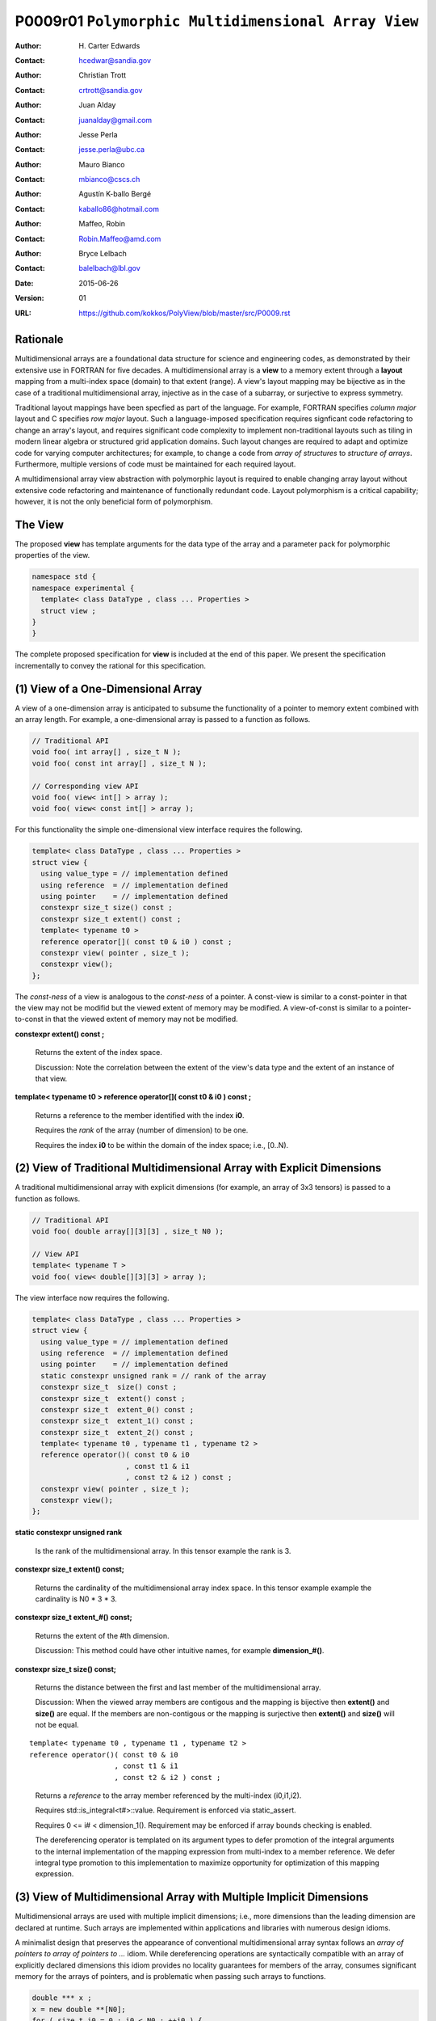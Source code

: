 ===================================================================
P0009r01 ``Polymorphic Multidimensional Array View``
===================================================================

:Author: H\. Carter Edwards
:Contact: hcedwar@sandia.gov
:Author: Christian Trott
:Contact: crtrott@sandia.gov
:Author: Juan Alday
:Contact: juanalday@gmail.com
:Author: Jesse Perla
:Contact: jesse.perla@ubc.ca
:Author: Mauro Bianco
:Contact: mbianco@cscs.ch
:Author: Agustín K-ballo Bergé 
:Contact: kaballo86@hotmail.com
:Author: Maffeo, Robin 
:Contact: Robin.Maffeo@amd.com
:Author: Bryce Lelbach 
:Contact: balelbach@lbl.gov
:Date: 2015-06-26
:Version: 01
:URL: https://github.com/kokkos/PolyView/blob/master/src/P0009.rst

---------
Rationale
---------

Multidimensional arrays are a foundational data structure
for science and engineering codes, as demonstrated by their
extensive use in FORTRAN for five decades.
A multidimensional array is a **view** to a memory extent
through a **layout** mapping from a multi-index space (domain) to that extent (range).
A view's layout mapping may be bijective as in the case of a traditional
multidimensional array, injective as in the case of a subarray, or
surjective to express symmetry.

Traditional layout mappings have been specfied as part of the language.
For example, FORTRAN specifies *column major* layout and C specifies *row major* layout.
Such a language-imposed specification requires signficant code refactoring
to change an array's layout, and requires significant code complexity to
implement non-traditional layouts such as tiling in modern linear algebra
or structured grid application domains.  Such layout changes are required
to adapt and optimize code for varying computer architectures; for example,
to change a code from *array of structures* to *structure of arrays*.
Furthermore, multiple versions of code must be maintained for each required layout.

A multidimensional array view abstraction with polymorphic layout is required
to enable changing array layout without extensive code refactoring and
maintenance of functionally redundant code.
Layout polymorphism is a critical capability; however, it is not the only
beneficial form of polymorphism.

--------
The View
--------

The proposed **view** has template arguments for the data type of the array
and a parameter pack for polymorphic properties of the view.


.. code-block:: c++

  namespace std {
  namespace experimental {
    template< class DataType , class ... Properties >
    struct view ;
  }
  }

..


The complete proposed specification for **view** is
included at the end of this paper.
We present the specification incrementally to
convey the rational for this specification.

-----------------------------------------------
(1) View of a One-Dimensional Array
-----------------------------------------------

A view of a one-dimension array is anticipated to subsume the functionality
of a pointer to memory extent combined with an array length.
For example, a one-dimensional array is passed to a function as follows.

.. code-block:: c++

  // Traditional API
  void foo( int array[] , size_t N );
  void foo( const int array[] , size_t N );

  // Corresponding view API
  void foo( view< int[] > array );
  void foo( view< const int[] > array );

..

For this functionality the simple one-dimensional view interface requires the following.

.. code-block:: c++

  template< class DataType , class ... Properties >
  struct view {
    using value_type = // implementation defined
    using reference  = // implementation defined
    using pointer    = // implementation defined
    constexpr size_t size() const ;
    constexpr size_t extent() const ;
    template< typename t0 >
    reference operator[]( const t0 & i0 ) const ;
    constexpr view( pointer , size_t );
    constexpr view();
  };

..

The *const-ness* of a view is analogous to the *const-ness* of a pointer.
A const-view is similar to a const-pointer in that the view may not be
modifid but the viewed extent of memory may be modified.
A view-of-const is similar to a pointer-to-const in that the viewed
extent of memory may not be modified.

**constexpr extent() const ;**

  Returns the extent of the index space.

  Discussion: Note the correlation between the extent of the view's data type and the
  extent of an instance of that view.

.. code-block:: c++
  using T = int[] ;
  view<T> x ;
  view<T> y( ptr , N );
  assert( 0 == std::extent<T>::value );
  assert( 0 == x.extent() );
  assert( N == y.extent() );
..

**template< typename t0 > reference operator[]( const t0 & i0 ) const ;**

  Returns a reference to the member identified with the index **i0**.

  Requires the *rank* of the array (number of dimension) to be one.

  Requires the index **i0** to be within the domain of the index space; i.e., [0..N).

-----------------------------------------------------------------------
(2) View of Traditional Multidimensional Array with Explicit Dimensions
-----------------------------------------------------------------------

A traditional multidimensional array with explicit dimensions
(for example, an array of 3x3 tensors) is passed to a function as follows.

.. code-block:: c++

  // Traditional API
  void foo( double array[][3][3] , size_t N0 );

  // View API
  template< typename T >
  void foo( view< double[][3][3] > array );

..

The view interface now requires the following.

.. code-block:: c++

  template< class DataType , class ... Properties >
  struct view {
    using value_type = // implementation defined
    using reference  = // implementation defined
    using pointer    = // implementation defined
    static constexpr unsigned rank = // rank of the array
    constexpr size_t  size() const ;
    constexpr size_t  extent() const ;
    constexpr size_t  extent_0() const ;
    constexpr size_t  extent_1() const ;
    constexpr size_t  extent_2() const ;
    template< typename t0 , typename t1 , typename t2 >
    reference operator()( const t0 & i0
                        , const t1 & i1
                        , const t2 & i2 ) const ;
    constexpr view( pointer , size_t );
    constexpr view();
  };

..

**static constexpr unsigned  rank**

  Is the rank of the multidimensional array.
  In this tensor example the rank is 3.

**constexpr size_t extent() const;**

  Returns the cardinality of the multidimensional array index space.
  In this tensor example example the cardinality is N0 * 3 * 3.

**constexpr size_t extent_#() const;**

  Returns the extent of the #th dimension.

  Discussion: This method could have other intuitive names, for example **dimension_#()**.

**constexpr size_t size() const;**

  Returns the distance between the first and last member of the multidimensional array.

  Discussion:  When the viewed array members are contigous and the mapping is
  bijective then **extent()** and **size()** are equal.
  If the members are non-contigous or the mapping is surjective then
  **extent()** and **size()** will not be equal.

::

  template< typename t0 , typename t1 , typename t2 >
  reference operator()( const t0 & i0
                      , const t1 & i1
                      , const t2 & i2 ) const ;

..

  Returns a *reference* to the array member referenced by the multi-index (i0,i1,i2).

  Requires std::is_integral<t#>::value.  Requirement is enforced via static_assert.

  Requires 0 <= i# < dimension_1().  Requirement may be enforced if array bounds checking is enabled.

  The dereferencing operator is templated on its argument types to defer promotion of the
  integral arguments to the internal implementation of the mapping expression from multi-index to
  a member reference.
  We defer integral type promotion to this implementation to maximize opportunity for
  optimization of this mapping expression.

--------------------------------------------------------------------
(3) View of Multidimensional Array with Multiple Implicit Dimensions
--------------------------------------------------------------------

Multidimensional arrays are used with multiple implicit dimensions;
i.e., more dimensions than the leading dimension are declared at runtime.
Such arrays are implemented within applications and libraries with
numerous design idioms.

A minimalist design that preserves the appearance of conventional
multidimensional array syntax follows an *array of pointers to array of pointers to ...* idiom.
While dereferencing operations are syntactically compatible with
an array of explicitly declared dimensions this idiom provides
no locality guarantees for members of the array,
consumes significant memory for the arrays of pointers,
and is problematic when passing such arrays to functions.

.. code-block:: c++

  double *** x ;
  x = new double **[N0];
  for ( size_t i0 = 0 ; i0 < N0 ; ++i0 ) {
    x[i0] = new double *[N1];
    for ( size_t i1 = 0 ; i1 < N1 ; ++i1 ) {
      x[i0][i1] = new double[N2] ;
    }
  }

  x[i0][i1][i2] // member access

  foo( double *const *const array[] , size_t N0 , size_t N1 , size_t N2 );

..

A major goal of the **view** interface is to preserve
compatibility between views to arrays
with explicit and implicitly declared dimensions.
In the following example foo1 and foo2 accept rank 3 arrays of integers
with prescribed explicit / implicit dimensions and fooT accepts a rank 3
array of integers with unprescribed dimensions.

.. code-block:: c++

  void foo1( view< int[ ][3][3] > array ); // Explicit dimensions #1 and #2
  void foo2( view< int[ ][ ][ ] > array ); // All implicit dimensions

  // Accept a rank three array of value type int
  // where dimensions are explicit or implicit
  template< size_t N0 , size_t N1 , size_t N2 >
  void fooT( view< int[N0][N1][N2] > array );

  // template matching requires:
  // N0 == std::extent< int[][][] , 0 >::value
  // N1 == std::extent< int[][][] , 1 >::value
  // N2 == std::extent< int[][][] , 2 >::value

  // If the explicit dimensions are non-zero then the corresponding
  // extents must be equal to these dimensions.
  assert( N0 == 0 || N0 == array.extent_0() );
  assert( N1 == 0 || N1 == array.extent_0() );
  assert( N2 == 0 || N2 == array.extent_0() );

..

This syntax requires a relaxation of array type declarator constraints defined in **8.3.4 Arrays paragraph 3**.
Note that this existing specification is in error when array syntax is used in a type definition.

  When several “array of” specifications are adjacent,
  a multidimensional array is created;
  only the first of the constant expressions
  that specify the bounds of the arrays may be omitted.

.. code-block:: c++

  typedef int X[][3][3] ; // does not create a multidimensional array
  using Y = int[][3][3] ; // does not create a multidimensional array

..

Changing the **8.3.4.p3** constraint as follows would allow the proposed syntax for a view of an array
with multiple implicit dimensions, and preserve correctness for conventional array declarations.

  When several “array of” specifications are adjacent
  to form a multidimensional array type specification
  only the first of the sequence of array bound constant expressions
  may be omitted for types used in the explicit declaration of a multidimensional array;
  otherwise any or all of the array bound constant expressions may be omitted.

Support for multiple implicit dimensions the view requires a constructor
with a value for each implicit dimension.

.. code-block:: c++

  template< class DataType , class ... Properties >
  struct view {
    constexpr view( pointer , size_t N0 , size_t N1 , size_t N2 );
  };

..


--------------------------------------------------------------------
(4) Layout Polymorphism
--------------------------------------------------------------------






--------------------------------------------------------------------
Specification
--------------------------------------------------------------------

.. code-block:: c++

  namespace std {
  namespace experimental {
  template< class DataType , class ... Properties >
  struct view {
    //--------------------
    // Types:

    // Types are implementation and Properties dependent.
    // The following types are normative for empty Properties.

    using value_type = typename std::remove_all_extents< DataType >::type ;
    using reference  = value_type & ;
    using pointer    = value_type * ;

    //--------------------
    // Properties:

    static constexpr unsigned rank = std::rank<DataType>::value ;

    constexpr size_t  size() const ;

    // Rank upper bound is at least ten.
    constexpr size_t  extent() const ;
    constexpr size_t  extent_0() const ;
    constexpr size_t  extent_1() const ;
    constexpr size_t  extent_2() const ;
    constexpr size_t  extent_3() const ;
    constexpr size_t  extent_4() const ;
    constexpr size_t  extent_5() const ;
    constexpr size_t  extent_6() const ;
    constexpr size_t  extent_7() const ;
    constexpr size_t  extent_8() const ;
    constexpr size_t  extent_9() const ;

    //--------------------
    // Member access (proper):

    // Requires rank == 1 and std::is_integral<t0>::value
    template< typename t0 >
    reference operator[]( const t0 & i0 ) const ;

    // Requires rank == 0
    reference operator() const ;

    // Requires rank == 1 and std::is_integral<t0>::value
    template< typename t0 >
    reference operator()( const t0 & i0 ) const ;

    // Requires rank == 2 and std::is_integral<t#>::value
    template< typename t0 , typename t1 >
    reference operator()( const t0 & i0
                        , const t1 & i1 ) const ;

    // Requires rank == 3 and std::is_integral<t#>::value
    template< typename t0 , typename t1 , typename t2 >
    reference operator()( const t0 & i0
                        , const t1 & i1
                        , const t2 & i2 ) const ;

    // member access operator follows pattern through at least rank ten.

    // Requires rank == 10 and std::is_integral<t#>::value
    template< typename t0 , typename t1 , typename t2 , typename t3 , typename t4
            , typename t5 , typename t6 , typename t7 , typename t8 , typename t9 >
    reference operator()( const t0 & i0
                        , const t1 & i1
                        , const t2 & i2
                        , const t3 & i3
                        , const t4 & i4
                        , const t5 & i5
                        , const t6 & i6
                        , const t7 & i7
                        , const t8 & i8
                        , const t9 & i9
                        ) const ;

    //--------------------
    // Member access (improper):

    // Requires rank == 0 and i# == 0
    reference operator()( const int i0 = 0
                        , const int i1 = 0
                        , const int i2 = 0
                        , const int i3 = 0
                        , const int i4 = 0
                        , const int i5 = 0
                        , const int i6 = 0
                        , const int i7 = 0
                        , const int i8 = 0
                        , const int i9 = 0
                        ) const ;

    // Requires rank == 1 and std::is_integral<t0>::value and i{1-9} == 0
    template< typename t0 >
    reference operator()( const t0 & i0
                        , const int i1 = 0
                        , const int i2 = 0
                        , const int i3 = 0
                        , const int i4 = 0
                        , const int i5 = 0
                        , const int i6 = 0
                        , const int i7 = 0
                        , const int i8 = 0
                        , const int i9 = 0
                        ) const ;

    // improper member access operator follows pattern through at least rank nine.

    // Requires rank == 10 and std::is_integral<t{0-8}>::value and i9 == 0
    template< typename t0 , typename t1 , typename t2 , typename t3 , typename t4
            , typename t5 , typename t6 , typename t7 , typename t8 >
    reference operator()( const t0 & i0
                        , const t1 & i1
                        , const t2 & i2
                        , const t3 & i3
                        , const t4 & i4
                        , const t5 & i5
                        , const t6 & i6
                        , const t7 & i7
                        , const t8 & i8
                        , const int i9 = 0
                        ) const ;

    //--------------------
    // Construct/copy/destroy:

    ~view();
    constexpr view();
    constexpr view( const view & );
    constexpr view( view && );
    view & operator = ( const view & );
    view & operator = ( view && );

    constexpr view( pointer
                  , size_t implicit_N0 = 0
                  , size_t implicit_N1 = 0
                  , size_t implicit_N2 = 0
                  , size_t implicit_N3 = 0
                  , size_t implicit_N4 = 0
                  , size_t implicit_N5 = 0
                  , size_t implicit_N6 = 0
                  , size_t implicit_N7 = 0
                  , size_t implicit_N8 = 0
                  , size_t implicit_N9 = 0
                  );

    template< class UType , class ... UProperties >
    constexpr view( const view< UType , UProperties ... > & );

    template< class UType , class ... UProperties >
    view & operator = ( const view< UType , UProperties ... > & );
  };

  // Meta function to generate an implicitly dimensioned
  // array type from a value type and rank.
  // Example:
  //   view< implicit_array_t<int,10> >

  template< typename T , unsigned Rank >
  struct implicit_array_type {
    using type = typename implict_array_type<T,Rank-1>::type [] ;
  };
  template< typename T >
  struct implicit_array_type<T,0> {
    using type = T ;
  };

  template< typename T , unsigned Rank >
  using implicit_array_t = typename implicit_array_type<T,Rank>::type ;

  }
  }

..





